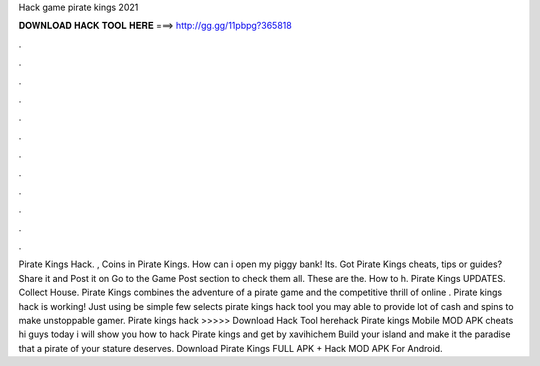 Hack game pirate kings 2021

𝐃𝐎𝐖𝐍𝐋𝐎𝐀𝐃 𝐇𝐀𝐂𝐊 𝐓𝐎𝐎𝐋 𝐇𝐄𝐑𝐄 ===> http://gg.gg/11pbpg?365818

.

.

.

.

.

.

.

.

.

.

.

.

Pirate Kings Hack. , Coins in Pirate Kings. How can i open my piggy bank! Its. Got Pirate Kings cheats, tips or guides? Share it and Post it on  Go to the Game Post section to check them all. These are the. How to h. Pirate Kings UPDATES. Collect House. Pirate Kings combines the adventure of a pirate game and the competitive thrill of online . Pirate kings hack is working! Just using be simple few selects pirate kings hack tool you may able to provide lot of cash and spins to make unstoppable gamer. Pirate kings hack >>>>> Download Hack Tool herehack Pirate kings Mobile MOD APK cheats hi guys today i will show you how to hack Pirate kings and get by xavihichem Build your island and make it the paradise that a pirate of your stature deserves. Download Pirate Kings FULL APK + Hack MOD APK For Android.